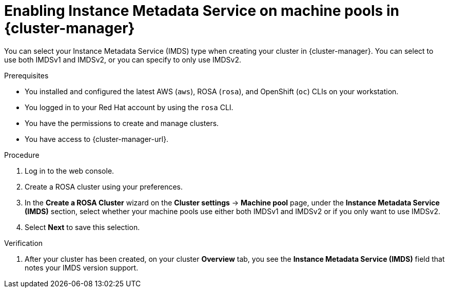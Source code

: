 // Module included in the following assemblies:
//
// * rosa_cluster_admin/rosa_nodes/rosa-managing-worker-nodes.adoc

:_mod-docs-content-type: PROCEDURE
[id="rosa-imds-machine-pools-ui_{context}"]
= Enabling Instance Metadata Service on machine pools in {cluster-manager}

You can select your Instance Metadata Service (IMDS) type when creating your cluster in {cluster-manager}. You can select to use both IMDSv1 and IMDSv2, or you can specify to only use IMDSv2.

.Prerequisites

* You installed and configured the latest AWS (`aws`), ROSA (`rosa`), and OpenShift (`oc`) CLIs on your workstation.
* You logged in to your Red Hat account by using the `rosa` CLI.
* You have the permissions to create and manage clusters.
* You have access to {cluster-manager-url}.

.Procedure

. Log in to the web console.
. Create a ROSA cluster using your preferences.
. In the **Create a ROSA Cluster** wizard on the **Cluster settings** -> **Machine pool** page, under the *Instance Metadata Service (IMDS)* section, select whether your machine pools use either both IMDSv1 and IMDSv2 or if you only want to use IMDSv2.
. Select *Next* to save this selection.

.Verification

. After your cluster has been created, on your cluster *Overview* tab, you see the *Instance Metadata Service (IMDS)* field that notes your IMDS version support.
